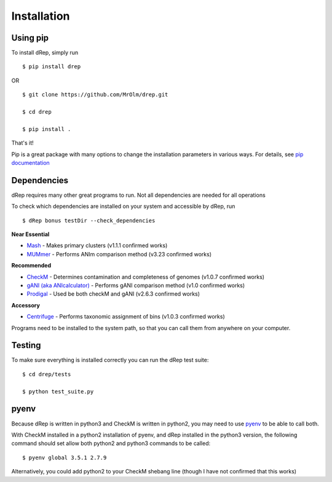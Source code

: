 Installation
============

Using pip
---------

To install dRep, simply run ::

$ pip install drep

OR ::

  $ git clone https://github.com/MrOlm/drep.git

  $ cd drep

  $ pip install .

That's it!

Pip is a great package with many options to change the installation parameters in various ways. For details, see `pip documentation <https://packaging.python.org/installing/>`_

Dependencies
------------

dRep requires many other great programs to run. Not all dependencies are needed for all operations

To check which dependencies are installed on your system and accessible by dRep, run ::

 $ dRep bonus testDir --check_dependencies

**Near Essential**

* `Mash <https://genomebiology.biomedcentral.com/articles/10.1186/s13059-016-0997-x>`_ - Makes primary clusters (v1.1.1 confirmed works)
* `MUMmer <http://mummer.sourceforge.net/>`_ - Performs ANIm comparison method (v3.23 confirmed works)

**Recommended**

* `CheckM <http://ecogenomics.github.io/CheckM/>`_ - Determines contamination and completeness of genomes (v1.0.7 confirmed works)
* `gANI (aka ANIcalculator) <https://ani.jgi-psf.org/html/download.php?>`_ - Performs gANI comparison method (v1.0 confirmed works)
* `Prodigal <http://prodigal.ornl.gov/>`_ - Used be both checkM and gANI (v2.6.3 confirmed works)

**Accessory**

* `Centrifuge <https://omictools.com/centrifuge-tool>`_ - Performs taxonomic assignment of bins (v1.0.3 confirmed works)

Programs need to be installed to the system path, so that you can call them from anywhere on your computer.

Testing
-------

To make sure everything is installed correctly you can run the dRep test suite::

 $ cd drep/tests

 $ python test_suite.py

pyenv
-----

Because dRep is written in python3 and CheckM is written in python2, you may need to use `pyenv <https://github.com/yyuu/pyenv>`_ to be able to call both.

With CheckM installed in a python2 installation of pyenv, and dRep installed in the python3 version, the following command should set allow both python2 and python3 commands to be called::

 $ pyenv global 3.5.1 2.7.9

Alternatively, you could add python2 to your CheckM shebang line (though I have not confirmed that this works)
